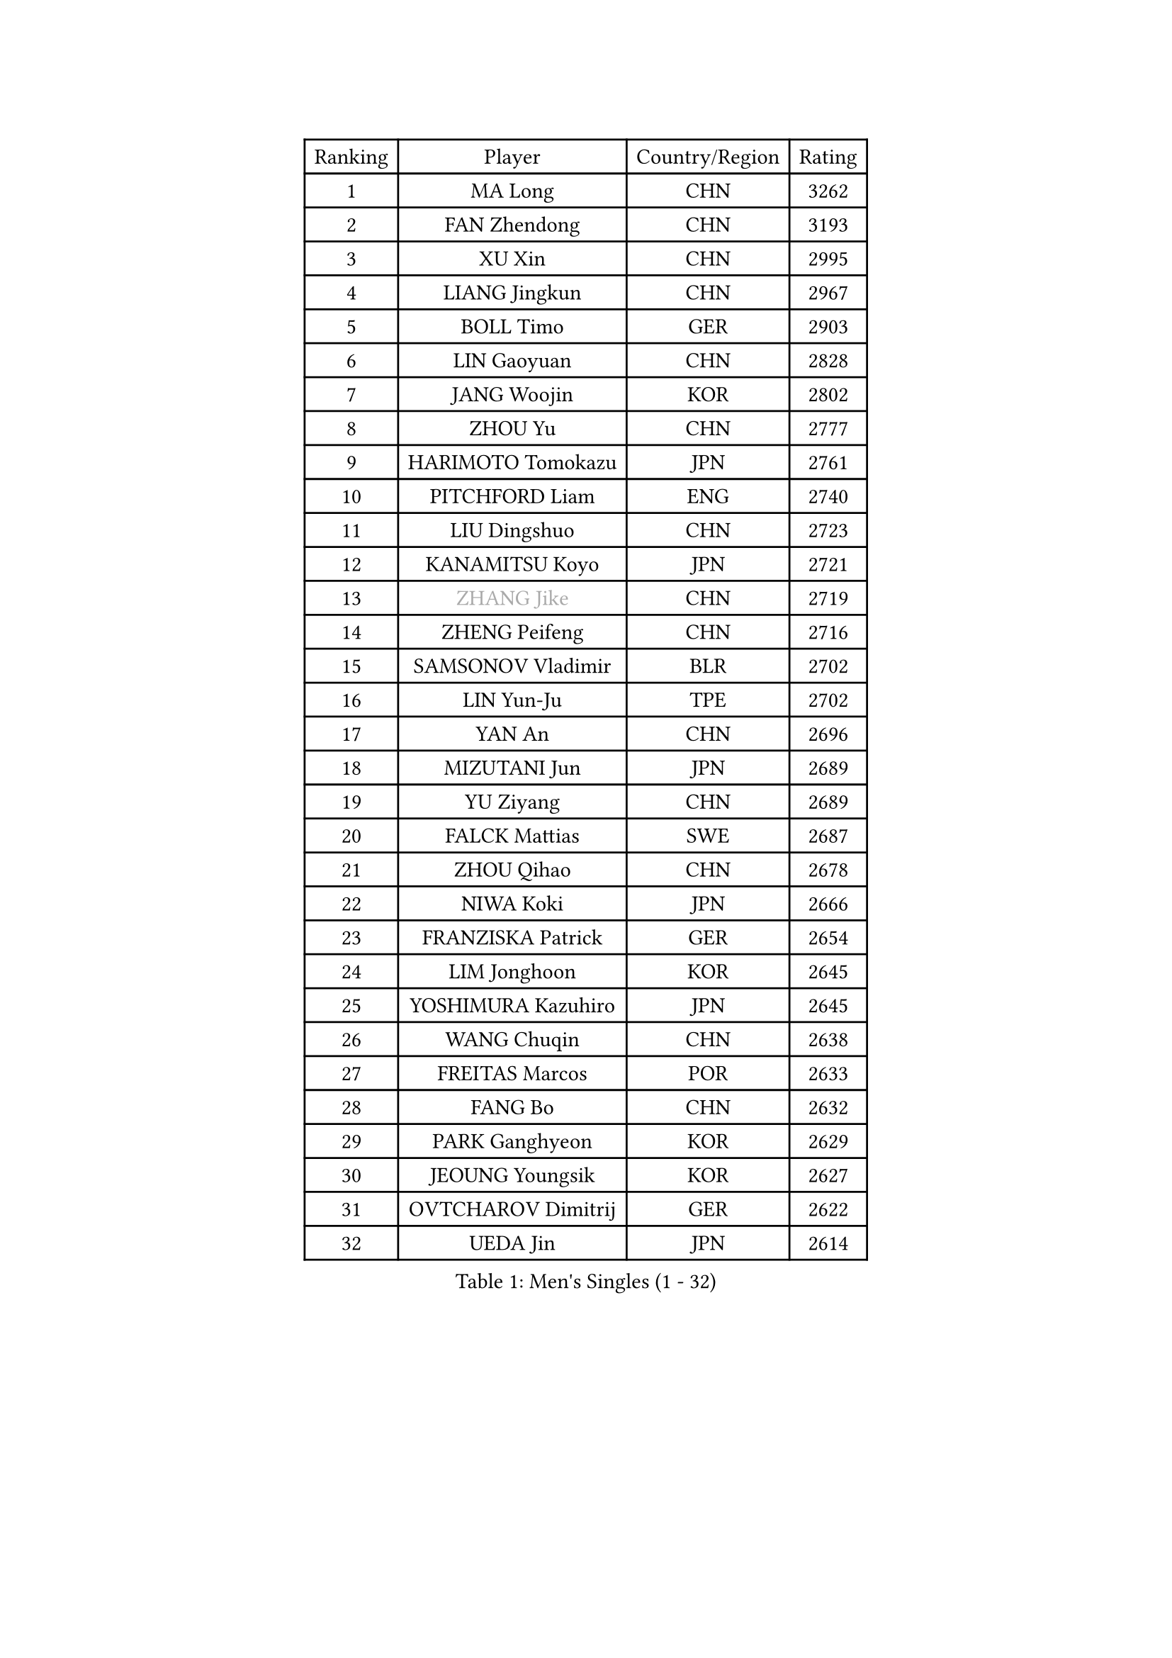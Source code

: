 
#set text(font: ("Courier New", "NSimSun"))
#figure(
  caption: "Men's Singles (1 - 32)",
    table(
      columns: 4,
      [Ranking], [Player], [Country/Region], [Rating],
      [1], [MA Long], [CHN], [3262],
      [2], [FAN Zhendong], [CHN], [3193],
      [3], [XU Xin], [CHN], [2995],
      [4], [LIANG Jingkun], [CHN], [2967],
      [5], [BOLL Timo], [GER], [2903],
      [6], [LIN Gaoyuan], [CHN], [2828],
      [7], [JANG Woojin], [KOR], [2802],
      [8], [ZHOU Yu], [CHN], [2777],
      [9], [HARIMOTO Tomokazu], [JPN], [2761],
      [10], [PITCHFORD Liam], [ENG], [2740],
      [11], [LIU Dingshuo], [CHN], [2723],
      [12], [KANAMITSU Koyo], [JPN], [2721],
      [13], [#text(gray, "ZHANG Jike")], [CHN], [2719],
      [14], [ZHENG Peifeng], [CHN], [2716],
      [15], [SAMSONOV Vladimir], [BLR], [2702],
      [16], [LIN Yun-Ju], [TPE], [2702],
      [17], [YAN An], [CHN], [2696],
      [18], [MIZUTANI Jun], [JPN], [2689],
      [19], [YU Ziyang], [CHN], [2689],
      [20], [FALCK Mattias], [SWE], [2687],
      [21], [ZHOU Qihao], [CHN], [2678],
      [22], [NIWA Koki], [JPN], [2666],
      [23], [FRANZISKA Patrick], [GER], [2654],
      [24], [LIM Jonghoon], [KOR], [2645],
      [25], [YOSHIMURA Kazuhiro], [JPN], [2645],
      [26], [WANG Chuqin], [CHN], [2638],
      [27], [FREITAS Marcos], [POR], [2633],
      [28], [FANG Bo], [CHN], [2632],
      [29], [PARK Ganghyeon], [KOR], [2629],
      [30], [JEOUNG Youngsik], [KOR], [2627],
      [31], [OVTCHAROV Dimitrij], [GER], [2622],
      [32], [UEDA Jin], [JPN], [2614],
    )
  )#pagebreak()

#set text(font: ("Courier New", "NSimSun"))
#figure(
  caption: "Men's Singles (33 - 64)",
    table(
      columns: 4,
      [Ranking], [Player], [Country/Region], [Rating],
      [33], [CALDERANO Hugo], [BRA], [2614],
      [34], [XU Chenhao], [CHN], [2601],
      [35], [LEE Sang Su], [KOR], [2592],
      [36], [JORGIC Darko], [SLO], [2584],
      [37], [WALTHER Ricardo], [GER], [2576],
      [38], [#text(gray, "JEONG Sangeun")], [KOR], [2576],
      [39], [OSHIMA Yuya], [JPN], [2575],
      [40], [#text(gray, "LI Ping")], [QAT], [2571],
      [41], [MORIZONO Masataka], [JPN], [2566],
      [42], [ZHU Linfeng], [CHN], [2555],
      [43], [HABESOHN Daniel], [AUT], [2551],
      [44], [OIKAWA Mizuki], [JPN], [2539],
      [45], [IONESCU Ovidiu], [ROU], [2537],
      [46], [KARLSSON Kristian], [SWE], [2537],
      [47], [DUDA Benedikt], [GER], [2537],
      [48], [MATSUDAIRA Kenta], [JPN], [2530],
      [49], [PISTEJ Lubomir], [SVK], [2530],
      [50], [XUE Fei], [CHN], [2530],
      [51], [FLORE Tristan], [FRA], [2521],
      [52], [YOSHIMURA Maharu], [JPN], [2520],
      [53], [CHO Seungmin], [KOR], [2514],
      [54], [JHA Kanak], [USA], [2513],
      [55], [ACHANTA Sharath Kamal], [IND], [2513],
      [56], [MOREGARD Truls], [SWE], [2512],
      [57], [GACINA Andrej], [CRO], [2511],
      [58], [MA Te], [CHN], [2509],
      [59], [PERSSON Jon], [SWE], [2509],
      [60], [TAKAKIWA Taku], [JPN], [2507],
      [61], [CHUANG Chih-Yuan], [TPE], [2500],
      [62], [GNANASEKARAN Sathiyan], [IND], [2499],
      [63], [ZHOU Kai], [CHN], [2495],
      [64], [ARUNA Quadri], [NGR], [2492],
    )
  )#pagebreak()

#set text(font: ("Courier New", "NSimSun"))
#figure(
  caption: "Men's Singles (65 - 96)",
    table(
      columns: 4,
      [Ranking], [Player], [Country/Region], [Rating],
      [65], [TOKIC Bojan], [SLO], [2491],
      [66], [STEGER Bastian], [GER], [2490],
      [67], [WANG Yang], [SVK], [2484],
      [68], [ALAMIYAN Noshad], [IRI], [2484],
      [69], [AKKUZU Can], [FRA], [2480],
      [70], [WONG Chun Ting], [HKG], [2478],
      [71], [GAUZY Simon], [FRA], [2469],
      [72], [WANG Eugene], [CAN], [2462],
      [73], [FILUS Ruwen], [GER], [2460],
      [74], [HIRANO Yuki], [JPN], [2460],
      [75], [KOU Lei], [UKR], [2460],
      [76], [#text(gray, "ELOI Damien")], [FRA], [2458],
      [77], [YOSHIDA Masaki], [JPN], [2458],
      [78], [WANG Zengyi], [POL], [2457],
      [79], [LEBESSON Emmanuel], [FRA], [2456],
      [80], [CHEN Chien-An], [TPE], [2453],
      [81], [FEGERL Stefan], [AUT], [2452],
      [82], [GROTH Jonathan], [DEN], [2450],
      [83], [ZHAI Yujia], [DEN], [2448],
      [84], [QIU Dang], [GER], [2445],
      [85], [AN Jaehyun], [KOR], [2444],
      [86], [GARDOS Robert], [AUT], [2443],
      [87], [UDA Yukiya], [JPN], [2443],
      [88], [LUNDQVIST Jens], [SWE], [2441],
      [89], [JIN Takuya], [JPN], [2438],
      [90], [TOGAMI Shunsuke], [JPN], [2434],
      [91], [GERELL Par], [SWE], [2431],
      [92], [APOLONIA Tiago], [POR], [2427],
      [93], [TSUBOI Gustavo], [BRA], [2426],
      [94], [XU Haidong], [CHN], [2420],
      [95], [STOYANOV Niagol], [ITA], [2417],
      [96], [DYJAS Jakub], [POL], [2416],
    )
  )#pagebreak()

#set text(font: ("Courier New", "NSimSun"))
#figure(
  caption: "Men's Singles (97 - 128)",
    table(
      columns: 4,
      [Ranking], [Player], [Country/Region], [Rating],
      [97], [#text(gray, "HOU Yingchao")], [CHN], [2416],
      [98], [MACHI Asuka], [JPN], [2416],
      [99], [ZHAO Zihao], [CHN], [2415],
      [100], [KALLBERG Anton], [SWE], [2414],
      [101], [OLAH Benedek], [FIN], [2414],
      [102], [NUYTINCK Cedric], [BEL], [2410],
      [103], [NORDBERG Hampus], [SWE], [2409],
      [104], [XIANG Peng], [CHN], [2409],
      [105], [KORIYAMA Hokuto], [JPN], [2408],
      [106], [MATSUDAIRA Kenji], [JPN], [2405],
      [107], [LAM Siu Hang], [HKG], [2405],
      [108], [PLETEA Cristian], [ROU], [2404],
      [109], [SHIBAEV Alexander], [RUS], [2404],
      [110], [LIND Anders], [DEN], [2404],
      [111], [KIZUKURI Yuto], [JPN], [2404],
      [112], [BADOWSKI Marek], [POL], [2404],
      [113], [KIM Donghyun], [KOR], [2403],
      [114], [HWANG Minha], [KOR], [2403],
      [115], [MURAMATSU Yuto], [JPN], [2402],
      [116], [PUCAR Tomislav], [CRO], [2401],
      [117], [DESAI Harmeet], [IND], [2401],
      [118], [#text(gray, "XU Ruifeng")], [DEN], [2401],
      [119], [#text(gray, "PAK Sin Hyok")], [PRK], [2400],
      [120], [CHIANG Hung-Chieh], [TPE], [2398],
      [121], [GERASSIMENKO Kirill], [KAZ], [2393],
      [122], [PARK Jeongwoo], [KOR], [2393],
      [123], [SIPOS Rares], [ROU], [2390],
      [124], [ARINOBU Taimu], [JPN], [2385],
      [125], [XU Yingbin], [CHN], [2384],
      [126], [GIONIS Panagiotis], [GRE], [2384],
      [127], [YU Heyi], [CHN], [2384],
      [128], [SONE Kakeru], [JPN], [2377],
    )
  )